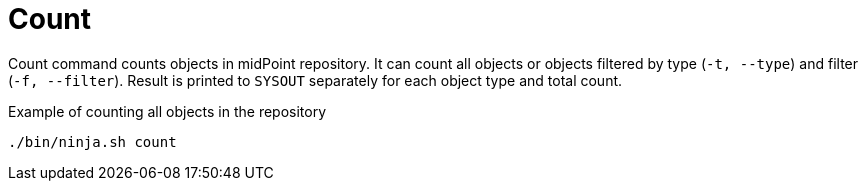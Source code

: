 = Count

Count command counts objects in midPoint repository.
It can count all objects or objects filtered by type (`-t, --type`) and filter (`-f, --filter`).
Result is printed to `SYSOUT` separately for each object type and total count.

.Example of counting all objects in the repository
[source,bash]
----
./bin/ninja.sh count
----
